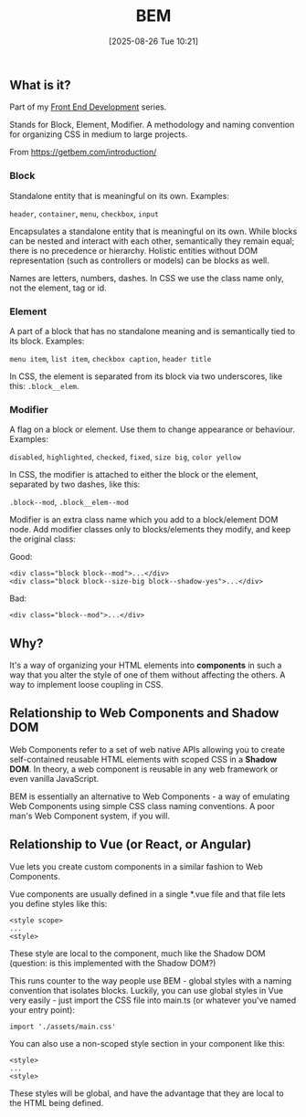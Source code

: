 :PROPERTIES:
:ID:       7680178b-eed9-4c23-84f3-fbdc29947cbc
:END:
#+date: [2025-08-26 Tue 10:21]
#+hugo_lastmod: [2025-08-26 Tue 10:21]
#+title: BEM

** What is it?

Part of my [[id:febef396-309c-4e2b-8173-61702964472b][Front End Development]] series.

Stands for Block, Element, Modifier.  A methodology and naming convention
for organizing CSS in medium to large projects.

From https://getbem.com/introduction/

*** Block

Standalone entity that is meaningful on its own.  Examples:

~header~, ~container~, ~menu~, ~checkbox~, ~input~

Encapsulates a standalone entity that is meaningful on its own. While blocks
can be nested and interact with each other, semantically they remain equal;
there is no precedence or hierarchy. Holistic entities without DOM
representation (such as controllers or models) can be blocks as well.

Names are letters, numbers, dashes.  In CSS we use the class name only, not
the element, tag or id.

*** Element

A part of a block that has no standalone meaning and is semantically tied to
its block.  Examples:

~menu item~, ~list item~, ~checkbox caption~, ~header title~

In CSS, the element is separated from its block via two underscores, like
this: ~.block__elem~.

*** Modifier

A flag on a block or element. Use them to change appearance or behaviour.
Examples:

~disabled~, ~highlighted~, ~checked~, ~fixed~, ~size big~, ~color yellow~

In CSS, the modifier is attached to either the block or the element,
separated by two dashes, like this:

~.block--mod~, ~.block__elem--mod~

Modifier is an extra class name which you add to a block/element DOM
node. Add modifier classes only to blocks/elements they modify, and keep the
original class:

Good:

#+begin_src 
<div class="block block--mod">...</div>
<div class="block block--size-big block--shadow-yes">...</div>
#+end_src

Bad:
#+begin_src 
<div class="block--mod">...</div>
#+end_src

** Why?

It's a way of organizing your HTML elements into *components* in such a way
that you alter the style of one of them without affecting the others.  A way
to implement loose coupling in CSS.

** Relationship to Web Components and Shadow DOM

Web Components refer to a set of web native APIs allowing you to create
self-contained reusable HTML elements with scoped CSS in a *Shadow DOM*.  In
theory, a web component is reusable in any web framework or even vanilla
JavaScript.

BEM is essentially an alternative to Web Components - a way of emulating Web
Components using simple CSS class naming conventions.  A poor man's Web
Component system, if you will.

** Relationship to Vue (or React, or Angular)

Vue lets you create custom components in a similar fashion to Web
Components.

Vue components are usually defined in a single *.vue file and that file
lets you define styles like this:


#+begin_src 
<style scope>
...
<style>
#+end_src

These style are local to the component, much like the Shadow DOM (question:
is this implemented with the Shadow DOM?)

This runs counter to the way people use BEM - global styles with a naming
convention that isolates blocks.  Luckily, you can use global styles in Vue
very easily - just import the CSS file into main.ts (or whatever you've named
your entry point):

#+begin_src 
import './assets/main.css'
#+end_src

You can also use a non-scoped style section in your component like this:

#+begin_src 
<style>
...
<style>
#+end_src

These styles will be global, and have the advantage that they are local to
the HTML being defined.
